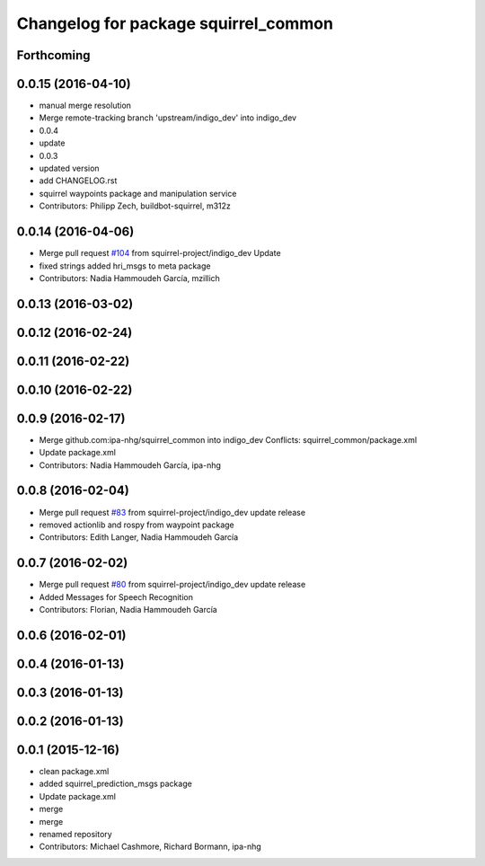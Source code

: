 ^^^^^^^^^^^^^^^^^^^^^^^^^^^^^^^^^^^^^
Changelog for package squirrel_common
^^^^^^^^^^^^^^^^^^^^^^^^^^^^^^^^^^^^^

Forthcoming
-----------

0.0.15 (2016-04-10)
-------------------
* manual merge resolution
* Merge remote-tracking branch 'upstream/indigo_dev' into indigo_dev
* 0.0.4
* update
* 0.0.3
* updated version
* add CHANGELOG.rst
* squirrel waypoints package and manipulation service
* Contributors: Philipp Zech, buildbot-squirrel, m312z

0.0.14 (2016-04-06)
-------------------
* Merge pull request `#104 <https://github.com/squirrel-project/squirrel_common/issues/104>`_ from squirrel-project/indigo_dev
  Update
* fixed strings
  added hri_msgs to meta package
* Contributors: Nadia Hammoudeh García, mzillich

0.0.13 (2016-03-02)
-------------------

0.0.12 (2016-02-24)
-------------------

0.0.11 (2016-02-22)
-------------------

0.0.10 (2016-02-22)
-------------------

0.0.9 (2016-02-17)
------------------
* Merge github.com:ipa-nhg/squirrel_common into indigo_dev
  Conflicts:
  squirrel_common/package.xml
* Update package.xml
* Contributors: Nadia Hammoudeh García, ipa-nhg

0.0.8 (2016-02-04)
------------------
* Merge pull request `#83 <https://github.com/squirrel-project/squirrel_common/issues/83>`_ from squirrel-project/indigo_dev
  update release
* removed actionlib and rospy from waypoint package
* Contributors: Edith Langer, Nadia Hammoudeh García

0.0.7 (2016-02-02)
------------------
* Merge pull request `#80 <https://github.com/squirrel-project/squirrel_common/issues/80>`_ from squirrel-project/indigo_dev
  update release
* Added Messages for Speech Recognition
* Contributors: Florian, Nadia Hammoudeh García

0.0.6 (2016-02-01)
------------------

0.0.4 (2016-01-13)
------------------

0.0.3 (2016-01-13)
------------------

0.0.2 (2016-01-13)
------------------

0.0.1 (2015-12-16)
------------------
* clean package.xml
* added squirrel_prediction_msgs package
* Update package.xml
* merge
* merge
* renamed repository
* Contributors: Michael Cashmore, Richard Bormann, ipa-nhg
